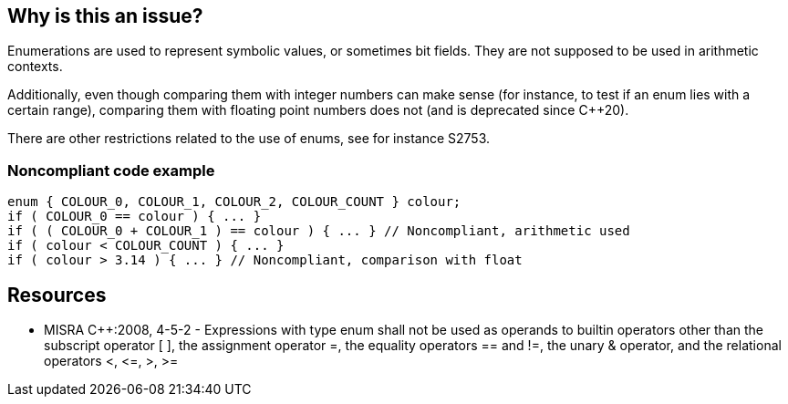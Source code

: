 == Why is this an issue?

Enumerations are used to represent symbolic values, or sometimes bit fields. They are not supposed to be used in arithmetic contexts. 

Additionally, even though comparing them with integer numbers can make sense (for instance, to test if an enum lies with a certain range), comparing them with floating point numbers does not (and is deprecated since {cpp}20).


There are other restrictions related to the use of enums, see for instance S2753.


=== Noncompliant code example

[source,cpp]
----
enum { COLOUR_0, COLOUR_1, COLOUR_2, COLOUR_COUNT } colour;
if ( COLOUR_0 == colour ) { ... }
if ( ( COLOUR_0 + COLOUR_1 ) == colour ) { ... } // Noncompliant, arithmetic used
if ( colour < COLOUR_COUNT ) { ... }
if ( colour > 3.14 ) { ... } // Noncompliant, comparison with float
----


== Resources

* MISRA {cpp}:2008, 4-5-2 - Expressions with type enum shall not be used as operands to builtin operators other than the subscript operator [ ], the assignment operator =, the equality operators == and !=, the unary & operator, and the relational operators <, +<=+, >, >=


ifdef::env-github,rspecator-view[]

'''
== Implementation Specification
(visible only on this page)

=== Message

Remove this arithmetic operation on an "enum" constant.


'''
== Comments And Links
(visible only on this page)

=== relates to: S2753

=== on 20 Oct 2014, 12:19:34 Ann Campbell wrote:
\[~samuel.mercier] the 'meat' of this rule is all in the title. I know this is futile, but I'd love to see the title reworded to be shorter, with the details moved into the description.

=== on 23 Mar 2017, 12:10:37 Ann Campbell wrote:
\[~nicolas.bontoux] I think the use of bitwise operators on ``++enum++`` values is useful only when the enum has been defined in a certain way:


``++enum flags (NONE=0, ONE=1, TWO=2, NEXT=4, MORE=8, ...);++``


If we can recognize such enums, I'm all for adding an exception.

=== on 11 Apr 2018, 10:23:20 Loïc Joly wrote:
A ``++[flags]++`` attribute for enums is something that exists for C#, but there is no such thing in {cpp}.

endif::env-github,rspecator-view[]
